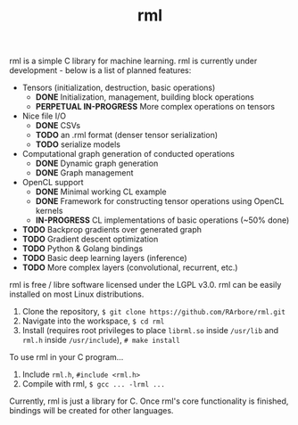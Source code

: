 #+TITLE: rml
rml is a simple C library for machine learning. rml is currently under development - below is a list of planned features:
- Tensors (initialization, destruction, basic operations)
  - *DONE* Initialization, management, building block operations
  - *PERPETUAL IN-PROGRESS* More complex operations on tensors
- Nice file I/O
  - *DONE* CSVs
  - *TODO* an .rml format (denser tensor serialization)
  - *TODO* serialize models
- Computational graph generation of conducted operations
  - *DONE* Dynamic graph generation
  - *DONE* Graph management
- OpenCL support
  - *DONE* Minimal working CL example
  - *DONE* Framework for constructing tensor operations using OpenCL kernels
  - *IN-PROGRESS* CL implementations of basic operations (~50% done)
- *TODO* Backprop gradients over generated graph
- *TODO* Gradient descent optimization
- *TODO* Python & Golang bindings
- *TODO* Basic deep learning layers (inference)
- *TODO* More complex layers (convolutional, recurrent, etc.)
rml is free / libre software licensed under the LGPL v3.0.
rml can be easily installed on most Linux distributions.
1. Clone the repository, =$ git clone https://github.com/RArbore/rml.git=
2. Navigate into the workspace, =$ cd rml=
3. Install (requires root privileges to place =librml.so= inside =/usr/lib= and =rml.h= inside =/usr/include=), =# make install=
To use rml in your C program...
1. Include =rml.h=, =#include <rml.h>=
2. Compile with rml, =$ gcc ... -lrml ...=
Currently, rml is just a library for C. Once rml's core functionality is finished, bindings will be created for other languages.
